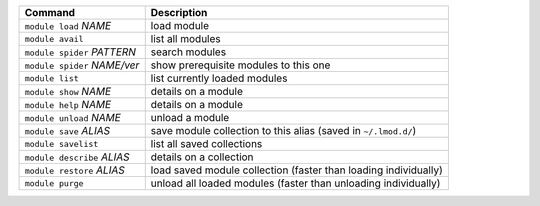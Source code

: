 .. csv-table::
   :delim: |
   :header-rows: 1

   Command                      | Description
   ``module load`` *NAME*       | load module
   ``module avail``             | list all modules
   ``module spider`` *PATTERN*  | search modules
   ``module spider`` *NAME/ver* | show prerequisite modules to this one
   ``module list``              | list currently loaded modules
   ``module show`` *NAME*       | details on a module
   ``module help`` *NAME*       | details on a module
   ``module unload`` *NAME*     | unload a module
   ``module save`` *ALIAS*      | save module collection to this alias (saved in ``~/.lmod.d/``)
   ``module savelist``          | list all saved collections
   ``module describe`` *ALIAS*  | details on a collection
   ``module restore`` *ALIAS*   | load saved module collection (faster than loading individually)
   ``module purge``             | unload all loaded modules (faster than unloading individually)
